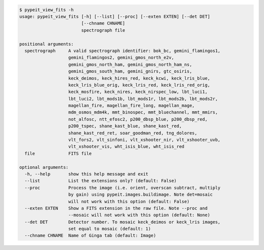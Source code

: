 .. code-block:: console

    $ pypeit_view_fits -h
    usage: pypeit_view_fits [-h] [--list] [--proc] [--exten EXTEN] [--det DET]
                            [--chname CHNAME]
                            spectrograph file
    
    positional arguments:
      spectrograph     A valid spectrograph identifier: bok_bc, gemini_flamingos1,
                       gemini_flamingos2, gemini_gmos_north_e2v,
                       gemini_gmos_north_ham, gemini_gmos_north_ham_ns,
                       gemini_gmos_south_ham, gemini_gnirs, gtc_osiris,
                       keck_deimos, keck_hires_red, keck_kcwi, keck_lris_blue,
                       keck_lris_blue_orig, keck_lris_red, keck_lris_red_orig,
                       keck_mosfire, keck_nires, keck_nirspec_low, lbt_luci1,
                       lbt_luci2, lbt_mods1b, lbt_mods1r, lbt_mods2b, lbt_mods2r,
                       magellan_fire, magellan_fire_long, magellan_mage,
                       mdm_osmos_mdm4k, mmt_binospec, mmt_bluechannel, mmt_mmirs,
                       not_alfosc, ntt_efosc2, p200_dbsp_blue, p200_dbsp_red,
                       p200_tspec, shane_kast_blue, shane_kast_red,
                       shane_kast_red_ret, soar_goodman_red, tng_dolores,
                       vlt_fors2, vlt_sinfoni, vlt_xshooter_nir, vlt_xshooter_uvb,
                       vlt_xshooter_vis, wht_isis_blue, wht_isis_red
      file             FITS file
    
    optional arguments:
      -h, --help       show this help message and exit
      --list           List the extensions only? (default: False)
      --proc           Process the image (i.e. orient, overscan subtract, multiply
                       by gain) using pypeit.images.buildimage. Note det=mosaic
                       will not work with this option (default: False)
      --exten EXTEN    Show a FITS extension in the raw file. Note --proc and
                       --mosaic will not work with this option (default: None)
      --det DET        Detector number. To mosaic keck_deimos or keck_lris images,
                       set equal to mosaic (default: 1)
      --chname CHNAME  Name of Ginga tab (default: Image)
    